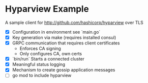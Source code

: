 * Hyparview Example

A sample client for http://github.com/hashicorp/hyparview over TLS

- [X] Configuration in environment see `main.go`
- [X] Key generation via make (requires installed consul)
- [X] GRPC communication that requires client certificates
  - Enforces CA signing
  - Only configures CA, own certs
- [X] `bin/run` Starts a connected cluster
- [X] Meaningful status logging
- [X] Mechanism to create gossip application messages
- [ ] go mod to include hyparview
